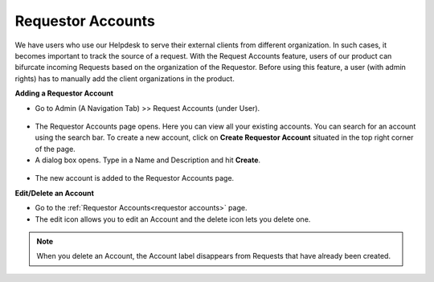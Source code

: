 .. _ad-requestor-accounts:

******************
Requestor Accounts
******************

We have users who use our Helpdesk to serve their external clients from different organization. In such cases, it becomes important to track the source
of a request. With the Request Accounts feature, users of our product can bifurcate incoming Requests based on the organization
of the Requestor. Before using this feature, a user (with admin rights) has to manually add the client organizations in the product.

**Adding a Requestor Account**

- Go to Admin (A Navigation Tab) >> Request Accounts (under User).

.. _adf-35.1:
.. figure:: https://s3-ap-southeast-1.amazonaws.com/flotomate-resources/admin/AD-35.1.png
    :align: center
    :alt: figure 35.1

- The Requestor Accounts page opens. Here you can view all your existing accounts. You can search for an account
  using the search bar. To create a new account, click on **Create Requestor Account** situated in the top right corner of the
  page.

- A dialog box opens. Type in a Name and Description and hit **Create**.

.. _adf-35.2:
.. figure:: https://s3-ap-southeast-1.amazonaws.com/flotomate-resources/admin/AD-35.2.png
    :align: center
    :alt: figure 35.2

- The new account is added to the Requestor Accounts page.

**Edit/Delete an Account**

- Go to the :ref:`Requestor Accounts<requestor accounts>` page.

- The edit icon allows you to edit an Account and the delete icon lets you delete one.

.. _adf-35.3:
.. figure:: https://s3-ap-southeast-1.amazonaws.com/flotomate-resources/admin/AD-35.3.png
    :align: center
    :alt: figure 35.3

.. note:: When you delete an Account, the Account label disappears from Requests that have already been created.     